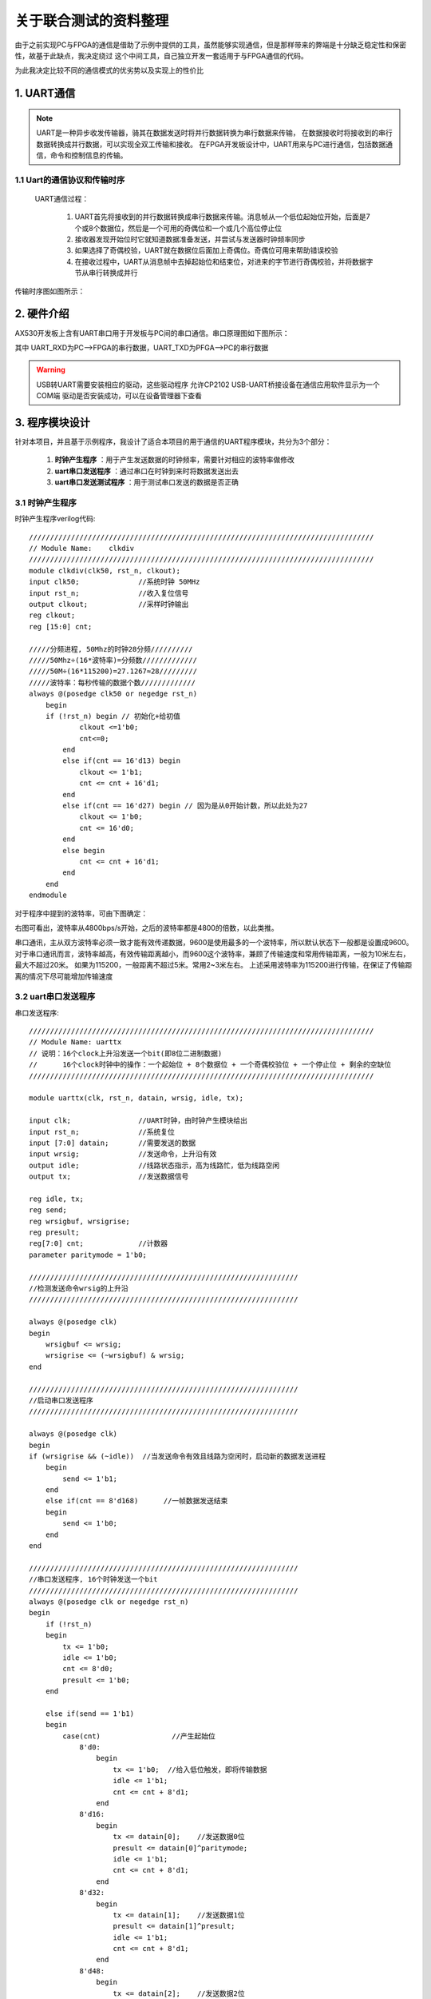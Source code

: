 ==================
关于联合测试的资料整理
==================

由于之前实现PC与FPGA的通信是借助了示例中提供的工具，虽然能够实现通信，但是那样带来的弊端是十分缺乏稳定性和保密性，故基于此缺点，我决定绕过
这个中间工具，自己独立开发一套适用于与FPGA通信的代码。

为此我决定比较不同的通信模式的优劣势以及实现上的性价比

1. UART通信
==============

.. note::

    UART是一种异步收发传输器，骑其在数据发送时将并行数据转换为串行数据来传输，
    在数据接收时将接收到的串行数据转换成并行数据，可以实现全双工传输和接收。
    在FPGA开发板设计中，UART用来与PC进行通信，包括数据通信，命令和控制信息的传输。

1.1 Uart的通信协议和传输时序
--------------

 UART通信过程： 
  
  1. UART首先将接收到的并行数据转换成串行数据来传输。消息帧从一个低位起始位开始，后面是7个或8个数据位，然后是一个可用的奇偶位和一个或几个高位停止位
  #. 接收器发现开始位时它就知道数据准备发送，并尝试与发送器时钟频率同步
  #. 如果选择了奇偶校验，UART就在数据位后面加上奇偶位。奇偶位可用来帮助错误校验
  #. 在接收过程中，UART从消息帧中去掉起始位和结束位，对进来的字节进行奇偶校验，并将数据字节从串行转换成并行

传输时序图如图所示：

.. image:: ./uart.png

2. 硬件介绍
=============

AX530开发板上含有UART串口用于开发板与PC间的串口通信。串口原理图如下图所示：

.. image:: ./uart_usb.png

其中 UART_RXD为PC-->FPGA的串行数据，UART_TXD为PFGA-->PC的串行数据

.. warning::

  USB转UART需要安装相应的驱动，这些驱动程序 允许CP2102 USB-UART桥接设备在通信应用软件显示为一个COM端
  驱动是否安装成功，可以在设备管理器下查看

3. 程序模块设计
============

针对本项目，并且基于示例程序，我设计了适合本项目的用于通信的UART程序模块，共分为3个部分：

    1. **时钟产生程序** ：用于产生发送数据的时钟频率，需要针对相应的波特率做修改
    2. **uart串口发送程序** ：通过串口在时钟到来时将数据发送出去
    3. **uart串口发送测试程序** ：用于测试串口发送的数据是否正确

3.1 时钟产生程序
----------------
时钟产生程序verilog代码::

    //////////////////////////////////////////////////////////////////////////////////
    // Module Name:    clkdiv  
    ////////////////////////////////////////////////////////////////////////////////// 
    module clkdiv(clk50, rst_n, clkout); 
    input clk50;              //系统时钟 50MHz
    input rst_n;              //收入复位信号 
    output clkout;            //采样时钟输出 
    reg clkout; 
    reg [15:0] cnt; 
 
    /////分频进程, 50Mhz的时钟28分频//////////
    /////50Mhz÷(16*波特率)=分频数/////////////
    /////50M÷(16*115200)=27.1267≈28/////////
    /////波特率：每秒传输的数据个数/////////////
    always @(posedge clk50 or negedge rst_n)
        begin
        if (!rst_n) begin // 初始化+给初值
                clkout <=1'b0;
                cnt<=0;   
            end
            else if(cnt == 16'd13) begin
                clkout <= 1'b1;     
                cnt <= cnt + 16'd1;   
            end
            else if(cnt == 16'd27) begin // 因为是从0开始计数，所以此处为27
                clkout <= 1'b0;
                cnt <= 16'd0;
            end
            else begin
                cnt <= cnt + 16'd1;
            end
        end
    endmodule

对于程序中提到的波特率，可由下图确定：

.. imange:: ./bote.png

右图可看出，波特率从4800bps/s开始，之后的波特率都是4800的倍数，以此类推。

串口通讯，主从双方波特率必须一致才能有效传递数据，9600是使用最多的一个波特率，所以默认状态下一般都是设置成9600。
对于串口通讯而言，波特率越高，有效传输距离越小，而9600这个波特率，兼顾了传输速度和常用传输距离，一般为10米左右，最大不超过20米。
如果为115200，一般距离不超过5米。常用2~3米左右。
上述采用波特率为115200进行传输，在保证了传输距离的情况下尽可能增加传输速度

3.2 uart串口发送程序
----------------

串口发送程序::

    ////////////////////////////////////////////////////////////////////////////////// 
    // Module Name: uarttx  
    // 说明：16个clock上升沿发送一个bit(即8位二进制数据)
    //      16个clock时钟中的操作：一个起始位 + 8个数据位 + 一个奇偶校验位 + 一个停止位 + 剩余的空缺位
    ////////////////////////////////////////////////////////////////////////////////// 
    
    module uarttx(clk, rst_n, datain, wrsig, idle, tx); 
    
    input clk;                //UART时钟，由时钟产生模块给出 
    input rst_n;              //系统复位
    input [7:0] datain;       //需要发送的数据 
    input wrsig;              //发送命令，上升沿有效 
    output idle;              //线路状态指示，高为线路忙，低为线路空闲 
    output tx;                //发送数据信号 
    
    reg idle, tx; 
    reg send; 
    reg wrsigbuf, wrsigrise; 
    reg presult; 
    reg[7:0] cnt;             //计数器 
    parameter paritymode = 1'b0; 
    
    //////////////////////////////////////////////////////////////// 
    //检测发送命令wrsig的上升沿 
    //////////////////////////////////////////////////////////////// 
    
    always @(posedge clk) 
    begin
        wrsigbuf <= wrsig;
        wrsigrise <= (~wrsigbuf) & wrsig;
    end 
    
    //////////////////////////////////////////////////////////////// 
    //启动串口发送程序 
    //////////////////////////////////////////////////////////////// 
    
    always @(posedge clk) 
    begin
    if (wrsigrise && (~idle))  //当发送命令有效且线路为空闲时，启动新的数据发送进程
        begin
            send <= 1'b1;   
        end   
        else if(cnt == 8'd168)      //一帧数据发送结束
        begin
            send <= 1'b0;
        end 
    end 
    
    //////////////////////////////////////////////////////////////// 
    //串口发送程序, 16个时钟发送一个bit 
    //////////////////////////////////////////////////////////////// 
    always @(posedge clk or negedge rst_n) 
    begin
        if (!rst_n) 
        begin
            tx <= 1'b0;          
            idle <= 1'b0;
            cnt <= 8'd0;    
            presult <= 1'b0;   
        end    
        
        else if(send == 1'b1)  
        begin
            case(cnt)                 //产生起始位
                8'd0: 
                    begin
                        tx <= 1'b0;  //给入低位触发，即将传输数据     
                        idle <= 1'b1;          
                        cnt <= cnt + 8'd1;     
                    end     
                8'd16:
                    begin          
                        tx <= datain[0];    //发送数据0位          
                        presult <= datain[0]^paritymode;          
                        idle <= 1'b1;          
                        cnt <= cnt + 8'd1;
                    end     
                8'd32:
                    begin 
                        tx <= datain[1];    //发送数据1位          
                        presult <= datain[1]^presult;          
                        idle <= 1'b1;          
                        cnt <= cnt + 8'd1;     
                    end     
                8'd48:
                    begin          
                        tx <= datain[2];    //发送数据2位          
                        presult <= datain[2]^presult;          
                        idle <= 1'b1;          
                        cnt <= cnt + 8'd1;     
                    end     
                8'd64: 
                    begin          
                        tx <= datain[3];    //发送数据3位          
                        presult <= datain[3]^presult;          
                        idle <= 1'b1;          
                        cnt <= cnt + 8'd1;     
                    end     
                8'd80: 
                    begin           
                        tx <= datain[4];    //发送数据4位          
                        presult <= datain[4]^presult;          
                        idle <= 1'b1;          
                        cnt <= cnt + 8'd1;     
                    end     
                8'd96: 
                    begin
                        tx <= datain[5];    //发送数据5位          
                        presult <= datain[5]^presult;          
                        idle <= 1'b1;          
                        cnt <= cnt + 8'd1;     
                    end     
                8'd112: 
                    begin
                        tx <= datain[6];    //发送数据6位          
                        presult <= datain[6]^presult;          
                        idle <= 1'b1;          
                        cnt <= cnt + 8'd1;     
                    end     
                8'd128: 
                    begin           
                        tx <= datain[7];    //发送数据7位          
                        presult <= datain[7]^presult;          
                        idle <= 1'b1;          
                        cnt <= cnt + 8'd1;     
                    end     
                8'd144: 
                    begin          
                        tx <= presult;      //发送奇偶校验位          
                        presult <= datain[0]^paritymode;          
                        idle <= 1'b1;
                        cnt <= cnt + 8'd1;     
                    end     
                8'd160: 
                    begin 
                        tx <= 1'b1;         //发送停止位                      
                        idle <= 1'b1;          
                        cnt <= cnt + 8'd1;     
                    end     
                8'd168: 
                    begin  
                        tx <= 1'b1;                       
                        idle <= 1'b0;       //一帧数据发送结束          
                        cnt <= cnt + 8'd1;     
                    end     
                default:
                    begin          
                        cnt <= cnt + 8'd1;  //cnt只要不等于16的倍数就自加1，即是16个时钟上升沿对应发送一位数据    
                    end    
            endcase   
        end   
        else  
        begin     
            tx <= 1'b1;  // 一帧数据传完，置高位  
            cnt <= 8'd0; // 一帧传完又重置cnt
            idle <= 1'b0; // 线路状态指示为低，表示线路空闲
        end 
    end 
endmodule 


3.3 uart串口发送测试程序
----------------
